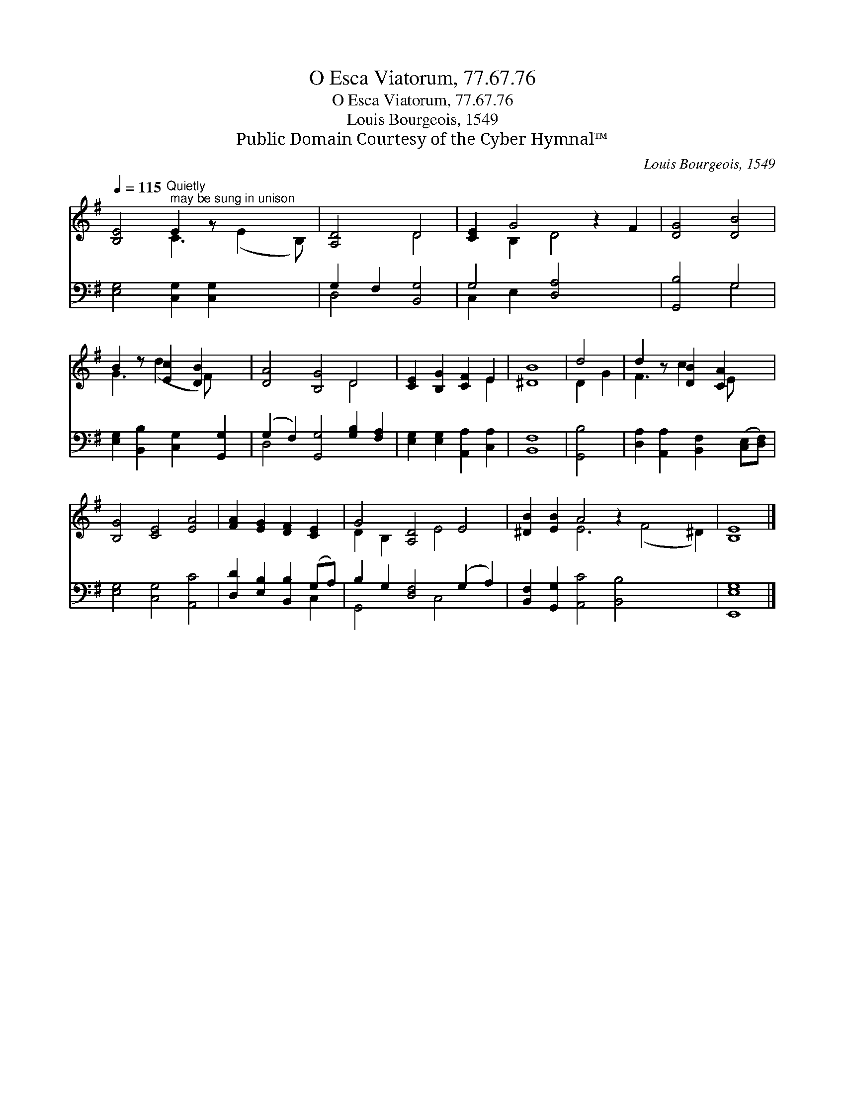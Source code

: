 X:1
T:O Esca Viatorum, 77.67.76
T:O Esca Viatorum, 77.67.76
T:Louis Bourgeois, 1549
T:Public Domain Courtesy of the Cyber Hymnal™
C:Louis Bourgeois, 1549
Z:Public Domain
Z:Courtesy of the Cyber Hymnal™
%%score ( 1 2 ) ( 3 4 )
L:1/8
Q:1/4=115
M:none
K:G
V:1 treble 
V:2 treble 
V:3 bass 
V:4 bass 
V:1
 [B,E]4"^Quietly; may be sung in unison" E2 z x3 | [A,D]4 D4 | [CE]2 G4 z2 F2 | [DG]4 [DB]4 | %4
 B2 z [Ec]2 [DB]2 x | [DA]4 [B,G]4 D4 | [CE]2 [B,G]2 [CF]2 E2 | [^DB]8 | d4 | d2 z [DB]2 [CA]2 x | %10
 [B,G]4 [CE]4 [EA]4 | [FA]2 [EG]2 [DF]2 [CE]2 | G4 [A,D]4 E4 | [^DB]2 [EB]2 A4 z2 x6 | [B,E]8 |] %15
V:2
 x4 C3 (E2 B,) | x4 D4 | x2 B,2 D4 x2 | x8 | G3 (d2 F) x2 | x8 D4 | x6 E2 | x8 | D2 G2 | %9
 F3 c2 E x2 | x12 | x8 | D2 B,2 x2 E4 x2 | x4 E6 (F4 ^D2) | x8 |] %15
V:3
 [E,G,]4 [C,G,]2 [C,G,]2 x2 | G,2 F,2 [B,,G,]4 | G,4 [D,A,]4 x2 | [G,,B,]4 G,4 | %4
 [E,G,]2 [B,,B,]2 [C,G,]2 [G,,G,]2 | (G,2 F,2) [G,,G,]4 [G,B,]2 [F,A,]2 | %6
 [E,G,]2 [E,G,]2 [A,,A,]2 [C,A,]2 | [B,,F,]8 | [G,,B,]4 | %9
 [D,A,]2 [A,,A,]2 [B,,F,]2 ([C,E,][D,F,]) | [E,G,]4 [C,G,]4 [A,,C]4 | %11
 [D,D]2 [E,B,]2 [B,,B,]2 (G,A,) | B,2 G,2 [D,F,]4 (G,2 A,2) | %13
 [B,,F,]2 [G,,G,]2 [A,,C]4 [B,,B,]4 x4 | [E,,E,G,]8 |] %15
V:4
 x10 | D,4 x4 | C,2 E,2 x6 | x4 G,4 | x8 | D,4 x8 | x8 | x8 | x4 | x8 | x12 | x6 C,2 | %12
 G,,4 x2 C,4 x2 | x16 | x8 |] %15

